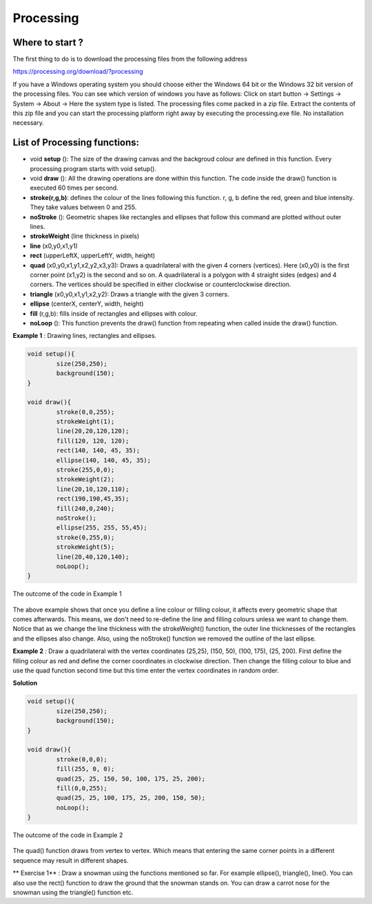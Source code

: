 Processing
=================

Where to start ?
~~~~~~~~~~~~~~~~~~~~~

The first thing to do is to download the processing files from the following address

https://processing.org/download/?processing

If you have a Windows operating system you should choose either the Windows 64 bit or the Windows 32 bit version of the processing files. You can see which version of windows you have as follows: Click on start button -> Settings -> System -> About -> Here the system type is listed. The processing files come packed in a zip file. Extract the contents of this zip file and you can start the processing platform right away by executing the processing.exe file. No installation necessary.


List of Processing functions:
~~~~~~~~~~~~~~~~~~~~~~~~~~~~~~~~~~

* void **setup** (): The size of the drawing canvas and the backgroud colour are defined in this function. Every processing program starts with void setup().

* void **draw** (): All the drawing operations are done within this function. The code inside the draw() function is executed 60 times per second.

* **stroke(r,g,b)**: defines the colour of the lines following this function. r, g, b define the red, green and blue intensity. They take values between 0 and 255.

* **noStroke** (): Geometric shapes like rectangles and ellipses that follow this command are plotted without outer lines.

* **strokeWeight** (line thickness in pixels)

* **line** (x0,y0,x1,y1)

* **rect** (upperLeftX, upperLeftY, width, height)

* **quad** (x0,y0,x1,y1,x2,y2,x3,y3): Draws a quadrilateral with the given 4 corners (vertices). Here (x0,y0) is the first corner point (x1,y2) is the second and so on. A quadrilateral is a polygon with 4 straight sides (edges) and 4 corners. The vertices should be specified in either clockwise or counterclockwise direction.

* **triangle** (x0,y0,x1,y1,x2,y2): Draws a triangle with the given 3 corners.

* **ellipse** (centerX, centerY, width, height)

* **fill** (r,g,b): fills inside of rectangles and ellipses with colour.

* **noLoop** (): This function prevents the draw() function from repeating when called inside the draw() function.

**Example 1** : Drawing lines, rectangles and ellipses.

.. code-block:: c

	void setup(){
  		size(250,250);
  		background(150);
	}

	void draw(){
  		stroke(0,0,255);
  		strokeWeight(1);
  		line(20,20,120,120);
  		fill(120, 120, 120);
  		rect(140, 140, 45, 35);
  		ellipse(140, 140, 45, 35);
  		stroke(255,0,0);
  		strokeWeight(2);
  		line(20,10,120,110);
  		rect(190,190,45,35);
  		fill(240,0,240);
  		noStroke();
  		ellipse(255, 255, 55,45);
  		stroke(0,255,0);
  		strokeWeight(5);
  		line(20,40,120,140);
  		noLoop();
  	}

.. _procEx1:
.. figure:: processing/procEx1.JPG
    :height: 300px
    :width: 300 px
    :scale: 100 %
    :align: center

    The outcome of the code in Example 1

.. container:: clearer

   .. image :: spacer.png

The above example shows that once you define a line colour or filling colour, it affects every geometric shape that comes afterwards. This means, we don't need to re-define the line and filling colours unless we want to change them. Notice that as we change the line thickness with the strokeWeight() function, the outer line thicknesses of the rectangles and the ellipses also change. Also, using the noStroke() function we removed the outline of the last ellipse.

**Example 2** : Draw a quadrilateral with the vertex coordinates (25,25), (150, 50), (100, 175), (25, 200). First define the filling colour as red and define the corner coordinates in clockwise direction. Then change the filling colour to blue and use the quad function second time but this time enter the vertex coordinates in random order. 

**Solution**

.. code-block:: c

	void setup(){
  		size(250,250);
  		background(150);
	}

	void draw(){
  		stroke(0,0,0);
  		fill(255, 0, 0);
  		quad(25, 25, 150, 50, 100, 175, 25, 200);
  		fill(0,0,255);
  		quad(25, 25, 100, 175, 25, 200, 150, 50);
  		noLoop();
  	}

.. _procEx2:
.. figure:: processing/procEx2.JPG
    :height: 225px
    :width: 209 px
    :scale: 100 %
    :align: center

    The outcome of the code in Example 2

.. container:: clearer

   .. image :: spacer.png

The quad() function draws from vertex to vertex. Which means that entering the same corner points in a different sequence may result in different shapes.

** Exercise 1** : Draw a snowman using the functions mentioned so far. For example ellipse(), triangle(), line(). You can also use the rect() function to draw the ground that the snowman stands on. You can draw a carrot nose for the snowman using the triangle() function etc. 